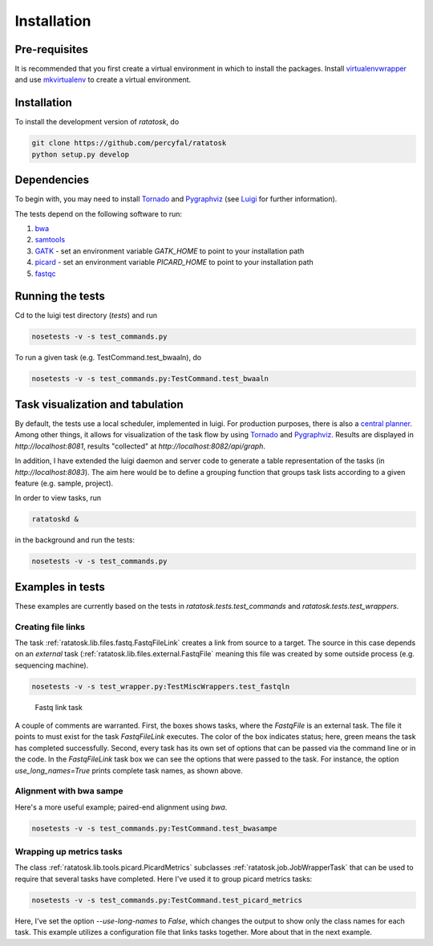 Installation
============

Pre-requisites
--------------

It is recommended that you first create a virtual environment in which
to install the packages. Install
`virtualenvwrapper <http://virtualenvwrapper.readthedocs.org/en/latest/>`_
and use
`mkvirtualenv <http://virtualenvwrapper.readthedocs.org/en/latest/command_ref.html>`_
to create a virtual environment.

.. _installation:
Installation
------------

To install the development version of `ratatosk`, do

.. code-block:: bash
	
	git clone https://github.com/percyfal/ratatosk
	python setup.py develop

Dependencies
------------

To begin with, you may need to install
`Tornado <http://www.tornadoweb.org/>`_ and
`Pygraphviz <http://networkx.lanl.gov/pygraphviz/>`_ (see
`Luigi <https://github.com/spotify/luigi/blob/master/README.md>`_ for
further information).

The tests depend on the following software to run:

1. `bwa <http://bio-bwa.sourceforge.net/>`_
2. `samtools <http://samtools.sourceforge.net/>`_
3. `GATK <http://www.broadinstitute.org/gatk/>`_ - set an environment
   variable `GATK_HOME` to point to your installation path
4. `picard <http://picard.sourceforge.net/>`_ - set an environment
   variable `PICARD_HOME` to point to your installation path
5. `fastqc <http://www.bioinformatics.babraham.ac.uk/projects/fastqc/>`_   


Running the tests
-----------------

Cd to the luigi test directory (`tests`) and run

.. code-block:: bash

	nosetests -v -s test_commands.py
	
To run a given task (e.g. TestCommand.test_bwaaln), do

.. code-block:: bash

	nosetests -v -s test_commands.py:TestCommand.test_bwaaln

Task visualization and tabulation
-------------------------------------

By default, the tests use a local scheduler, implemented in luigi. For
production purposes, there is also a `central planner
<https://github.com/spotify/luigi/blob/master/README.md#using-the-central-planner>`_.
Among other things, it allows for visualization of the task flow by
using `Tornado <http://www.tornadoweb.org/>`_ and
`Pygraphviz <http://networkx.lanl.gov/pygraphviz/>`_. Results are
displayed in *http://localhost:8081*, results "collected" at
*http://localhost:8082/api/graph*.

In addition, I have extended the luigi daemon and server code to
generate a table representation of the tasks (in
*http://localhost:8083*). The aim here would be to define a grouping
function that groups task lists according to a given feature (e.g.
sample, project).

In order to view tasks, run

.. code:: bash

	ratatoskd &
	
in the background and run the tests:

.. code:: bash

	nosetests -v -s test_commands.py
	

Examples in tests
-----------------

These examples are currently based on the tests in
`ratatosk.tests.test_commands` and `ratatosk.tests.test_wrappers`.

Creating file links
^^^^^^^^^^^^^^^^^^^^^^^^

The task :ref:`ratatosk.lib.files.fastq.FastqFileLink` creates a link
from source to a target. The source in this case depends on an
*external* task (:ref:`ratatosk.lib.files.external.FastqFile` meaning
this file was created by some outside process (e.g. sequencing
machine).

.. code:: bash

	nosetests -v -s test_wrapper.py:TestMiscWrappers.test_fastqln

.. figure:: ../../test_fastqln.png
   :alt: Fastq link task
   
   Fastq link task

A couple of comments are warranted. First, the boxes shows tasks,
where the `FastqFile` is an external task. The file it points to must
exist for the task `FastqFileLink` executes. The color of the box
indicates status; here, green means the task has completed
successfully. Second, every task has its own set of options that can
be passed via the command line or in the code. In the `FastqFileLink`
task box we can see the options that were passed to the task. For
instance, the option `use_long_names=True` prints complete task names,
as shown above. 
	
Alignment with bwa sampe
^^^^^^^^^^^^^^^^^^^^^^^^^^^^

Here's a more useful example; paired-end alignment using `bwa`.

.. code:: bash

	nosetests -v -s test_commands.py:TestCommand.test_bwasampe

.. figure:: ../../test_bwasampe.png
   :alt: bwa sampe
	
Wrapping up metrics tasks
^^^^^^^^^^^^^^^^^^^^^^^^^

The class :ref:`ratatosk.lib.tools.picard.PicardMetrics` subclasses
:ref:`ratatosk.job.JobWrapperTask` that can be used to require that
several tasks have completed. Here I've used it to group picard
metrics tasks:

.. code:: bash

	nosetests -v -s test_commands.py:TestCommand.test_picard_metrics

.. figure:: ../../test_picard_metrics.png
   :alt: picard metrics

Here, I've set the option `--use-long-names` to `False`, which changes
the output to show only the class names for each task. This example
utilizes a configuration file that links tasks together. More about
that in the next example.
